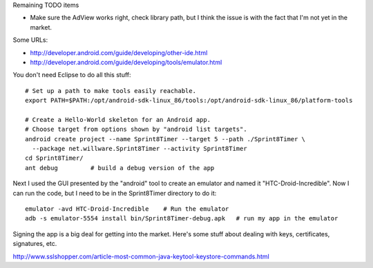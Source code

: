 Remaining TODO items

- Make sure the AdView works right, check library path, but I think the issue is with
  the fact that I'm not yet in the market.

Some URLs:

- http://developer.android.com/guide/developing/other-ide.html
- http://developer.android.com/guide/developing/tools/emulator.html

You don't need Eclipse to do all this stuff::

 # Set up a path to make tools easily reachable.
 export PATH=$PATH:/opt/android-sdk-linux_86/tools:/opt/android-sdk-linux_86/platform-tools
 
 # Create a Hello-World skeleton for an Android app.
 # Choose target from options shown by "android list targets".
 android create project --name Sprint8Timer --target 5 --path ./Sprint8Timer \
   --package net.willware.Sprint8Timer --activity Sprint8Timer
 cd Sprint8Timer/
 ant debug         # build a debug version of the app

Next I used the GUI presented by the "android" tool to create an emulator and named it
"HTC-Droid-Incredible". Now I can run the code, but I need to be in the Sprint8Timer
directory to do it::

 emulator -avd HTC-Droid-Incredible    # Run the emulator
 adb -s emulator-5554 install bin/Sprint8Timer-debug.apk   # run my app in the emulator

Signing the app is a big deal for getting into the market. Here's some stuff about
dealing with keys, certificates, signatures, etc.

http://www.sslshopper.com/article-most-common-java-keytool-keystore-commands.html
